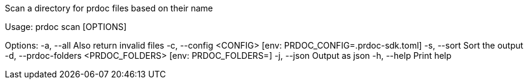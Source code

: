 Scan a directory for prdoc files based on their name

Usage: prdoc scan [OPTIONS]

Options:
  -a, --all                            Also return invalid files
  -c, --config <CONFIG>                [env: PRDOC_CONFIG=.prdoc-sdk.toml]
  -s, --sort                           Sort the output
  -d, --prdoc-folders <PRDOC_FOLDERS>  [env: PRDOC_FOLDERS=]
  -j, --json                           Output as json
  -h, --help                           Print help

